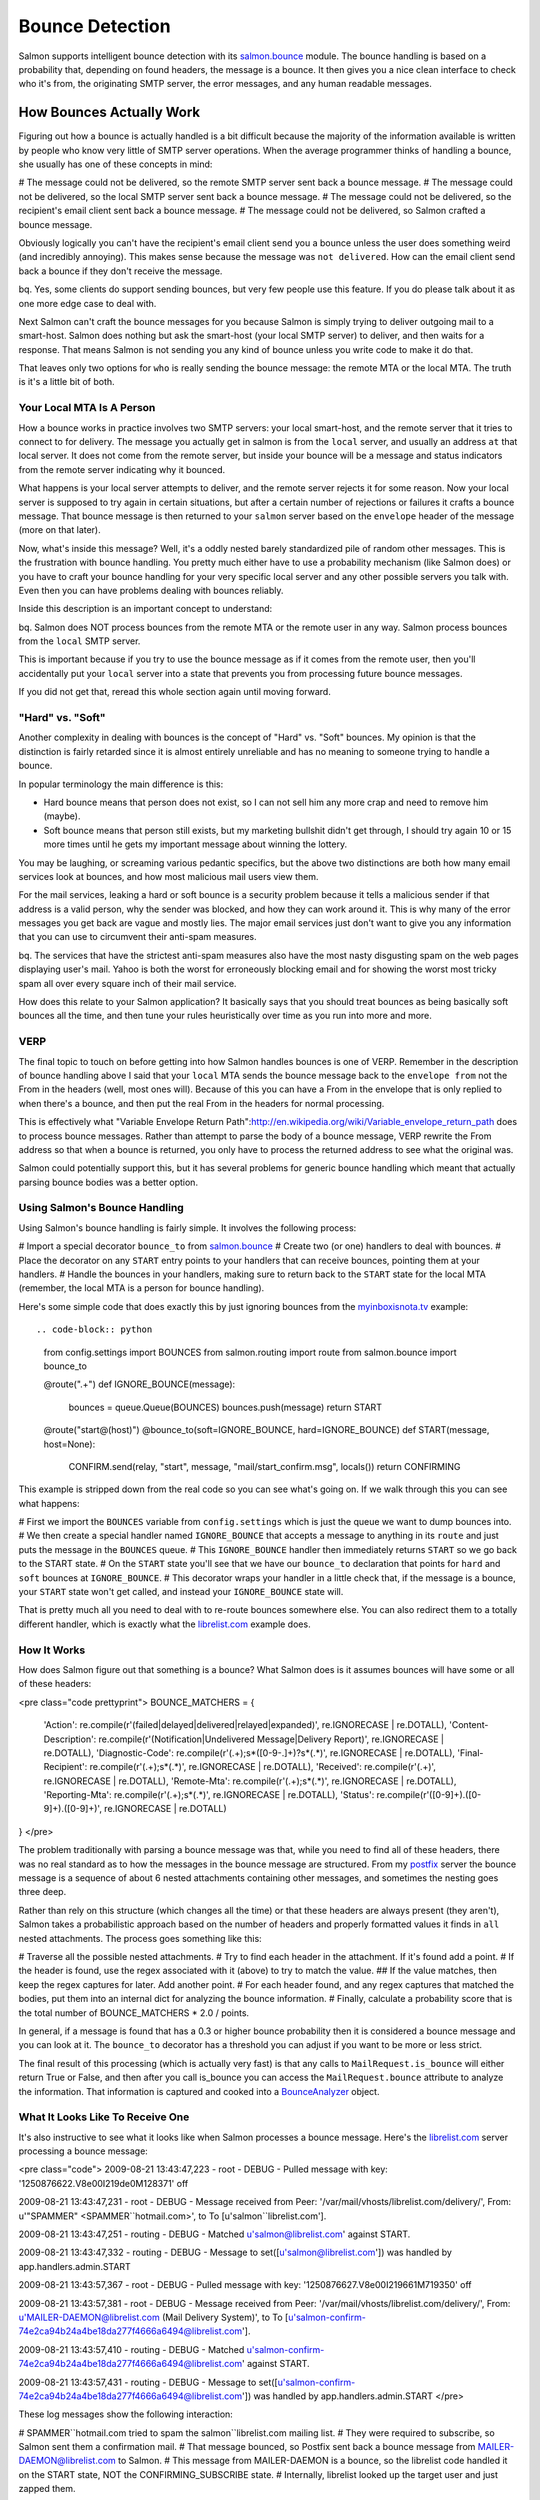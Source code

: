 ================
Bounce Detection
================

Salmon supports intelligent bounce detection with its
`salmon.bounce <http://salmonproject.org/docs/api/salmon.bounce-module.html>`_
module.  The bounce handling is based on a probability that, depending on found
headers, the message is a bounce.  It then gives you a nice clean interface to
check who it's from, the originating SMTP server, the error messages, and any
human readable messages.

How Bounces Actually Work
=========================

Figuring out how a bounce is actually handled is a bit difficult because the
majority of the information available is written by people who know very little
of SMTP server operations.  When the average programmer thinks of handling a
bounce, she usually has one of these concepts in mind:

# The message could not be delivered, so the remote SMTP server sent back a bounce message.
# The message could not be delivered, so the local SMTP server sent back a bounce message.
# The message could not be delivered, so the recipient's email client sent back a bounce message.
# The message could not be delivered, so Salmon crafted a bounce message.

Obviously logically you can't have the recipient's email client send you a
bounce unless the user does something weird (and incredibly annoying).  This
makes sense because the message was ``not delivered``.  How can the email client
send back a bounce if they don't receive the message.

bq. Yes, some clients do support sending bounces, but very few people use this
feature.  If you do please talk about it as one more edge case to deal with.

Next Salmon can't craft the bounce messages for you because Salmon is simply
trying to deliver outgoing mail to a smart-host.  Salmon does nothing but ask
the smart-host (your local SMTP server) to deliver, and then waits for a
response.  That means Salmon is not sending you any kind of bounce unless you
write code to make it do that.

That leaves only two options for ``who`` is really sending the bounce message:
the remote MTA or the local MTA.  The truth is it's a little bit of both.

Your Local MTA Is A Person
--------------------------

How a bounce works in practice involves two SMTP servers:  your local
smart-host, and the remote server that it tries to connect to for delivery.
The message you actually get in salmon is from the ``local`` server, and usually
an address ``at`` that local server.  It does not come from the remote server,
but inside your bounce will be a message and status indicators from the remote
server indicating why it bounced.

What happens is your local server attempts to deliver, and the remote server
rejects it for some reason.  Now your local server is supposed to try again in
certain situations, but after a certain number of rejections or failures it
crafts a bounce message.  That bounce message is then returned to your ``salmon``
server based on the ``envelope`` header of the message (more on that later).

Now, what's inside this message?  Well, it's a oddly nested barely standardized
pile of random other messages.  This is the frustration with bounce handling.
You pretty much either have to use a probability mechanism (like Salmon does)
or you have to craft your bounce handling for your very specific local server
and any other possible servers you talk with.  Even then you can have problems
dealing with bounces reliably.

Inside this description is an important concept to understand:

bq. Salmon does NOT process bounces from the remote MTA or the remote user in
any way. Salmon process bounces from the ``local`` SMTP server.

This is important because if you try to use the bounce message as if it comes
from the remote user, then you'll accidentally put your ``local`` server into a
state that prevents you from processing future bounce messages.

If you did not get that, reread this whole section again until moving forward.

"Hard" vs. "Soft"
-----------------

Another complexity in dealing with bounces is the concept of "Hard" vs. "Soft"
bounces.  My opinion is that the distinction is fairly retarded since it is
almost entirely unreliable and has no meaning to someone trying to handle a
bounce.

In popular terminology the main difference is this:

* Hard bounce means that person does not exist, so I can not sell him any more crap and need to remove him (maybe).
* Soft bounce means that person still exists, but my marketing bullshit didn't get through, I should try again 10 or 15 more times until he gets my important message about winning the lottery.

You may be laughing, or screaming various pedantic specifics, but the above two
distinctions are both how many email services look at bounces, and how most
malicious mail users view them.

For the mail services, leaking a hard or soft bounce is a security problem
because it tells a malicious sender if that address is a valid person, why the
sender was blocked, and how they can work around it.  This is why many of the
error messages you get back are vague and mostly lies.  The major email
services just don't want to give you any information that you can use to
circumvent their anti-spam measures.

bq. The services that have the strictest anti-spam measures also have the most
nasty disgusting spam on the web pages displaying user's mail.  Yahoo is both
the worst for erroneously blocking email and for showing the worst most tricky
spam all over every square inch of their mail service.

How does this relate to your Salmon application?  It basically says that you
should treat bounces as being basically soft bounces all the time, and then
tune your rules heuristically over time as you run into more and more.

VERP
----

The final topic to touch on before getting into how Salmon handles bounces is
one of VERP.  Remember in the description of bounce handling above I said that
your ``local`` MTA sends the bounce message back to the ``envelope from`` not the
From in the headers (well, most ones will).  Because of this you can have a
From in the envelope that is only replied to when there's a bounce, and then
put the real From in the headers for normal processing.

This is effectively what "Variable Envelope Return
Path":http://en.wikipedia.org/wiki/Variable_envelope_return_path does to
process bounce messages.  Rather than attempt to parse the body of a bounce
message, VERP rewrite the From address so that when a bounce is returned, you
only have to process the returned address to see what the original was.

Salmon could potentially support this, but it has several problems for generic
bounce handling which meant that actually parsing bounce bodies was a better
option.

Using Salmon's Bounce Handling
------------------------------

Using Salmon's bounce handling is fairly simple.  It involves the following
process:

# Import a special decorator ``bounce_to`` from `salmon.bounce <http://salmonproject.org/docs/api/salmon.bounce-module.html>`_
# Create two (or one) handlers to deal with bounces.
# Place the decorator on any ``START`` entry points to your handlers that can receive bounces, pointing them at your handlers.
# Handle the bounces in your handlers, making sure to return back to the ``START`` state for the local MTA (remember, the local MTA is a person for bounce handling).

Here's some simple code that does exactly this by just ignoring bounces from
the `myinboxisnota.tv <http://myinboxisnota.tv/>`_ example::

.. code-block:: python

    from config.settings import BOUNCES
    from salmon.routing import route
    from salmon.bounce import bounce_to

    @route(".+")
    def IGNORE_BOUNCE(message):
        bounces = queue.Queue(BOUNCES)
        bounces.push(message)
        return START

    @route("start@(host)")
    @bounce_to(soft=IGNORE_BOUNCE, hard=IGNORE_BOUNCE)
    def START(message, host=None):
        CONFIRM.send(relay, "start", message, "mail/start_confirm.msg", locals())
        return CONFIRMING

This example is stripped down from the real code so you can see what's going
on.  If we walk through this you can see what happens:

# First we import the ``BOUNCES`` variable from ``config.settings`` which is just the queue we want to dump bounces into.
# We then create a special handler named ``IGNORE_BOUNCE`` that accepts a message to anything in its ``route`` and just puts the message in the ``BOUNCES`` queue.
# This ``IGNORE_BOUNCE`` handler then immediately returns ``START`` so we go back to the START state.
# On the ``START`` state you'll see that we have our ``bounce_to`` declaration that points for ``hard`` and ``soft`` bounces at ``IGNORE_BOUNCE``.
# This decorator wraps your handler in a little check that, if the message is a bounce, your ``START`` state won't get called, and instead your ``IGNORE_BOUNCE`` state will.

That is pretty much all you need to deal with to re-route bounces somewhere else.
You can also redirect them to a totally different handler, which is exactly
what the `librelist.com <http://librelist.com/>`_ example does.

How It Works
------------

How does Salmon figure out that something is a bounce?  What Salmon does is it assumes bounces will have some or all of these
headers:

<pre class="code prettyprint">
BOUNCE_MATCHERS = {
    'Action': re.compile(r'(failed|delayed|delivered|relayed|expanded)', re.IGNORECASE | re.DOTALL),
    'Content-Description': re.compile(r'(Notification|Undelivered Message|Delivery Report)', re.IGNORECASE | re.DOTALL),
    'Diagnostic-Code': re.compile(r'(.+);\s*([0-9\-\.]+)?\s*(.*)', re.IGNORECASE | re.DOTALL),
    'Final-Recipient': re.compile(r'(.+);\s*(.*)', re.IGNORECASE | re.DOTALL),
    'Received': re.compile(r'(.+)', re.IGNORECASE | re.DOTALL),
    'Remote-Mta': re.compile(r'(.+);\s*(.*)', re.IGNORECASE | re.DOTALL),
    'Reporting-Mta': re.compile(r'(.+);\s*(.*)', re.IGNORECASE | re.DOTALL),
    'Status': re.compile(r'([0-9]+)\.([0-9]+)\.([0-9]+)', re.IGNORECASE | re.DOTALL)
}
</pre>

The problem traditionally with parsing a bounce message was that, while you
need to find all of these headers, there was no real standard as to how the
messages in the bounce message are structured.  From my
`postfix <http://www.postfix.org/>`_ server the bounce message is a sequence of
about 6 nested attachments containing other messages, and sometimes the nesting
goes three deep.

Rather than rely on this structure (which changes all the time) or that these
headers are always present (they aren't), Salmon takes a probabilistic approach
based on the number of headers and properly formatted values it finds in ``all``
nested attachments.  The process goes something like this:

# Traverse all the possible nested attachments.
# Try to find each header in the attachment.  If it's found add a point.
# If the header is found, use the regex associated with it (above) to try to match the value.
## If the value matches, then keep the regex captures for later.  Add another point.
# For each header found, and any regex captures that matched the bodies, put them into an internal dict for analyzing the bounce information.
# Finally, calculate a probability score that is the total number of BOUNCE_MATCHERS * 2.0 / points.

In general, if a message is found that has a 0.3 or higher bounce probability
then it is considered a bounce message and you can look at it.  The ``bounce_to``
decorator has a threshold you can adjust if you want to be more or less strict.

The final result of this processing (which is actually very fast) is that any
calls to ``MailRequest.is_bounce`` will either return True or False, and then
after you call is_bounce you can access the ``MailRequest.bounce`` attribute to
analyze the information.  That information is captured and cooked into a
`BounceAnalyzer <http://salmonproject.org/docs/api/salmon.bounce.BounceAnalyzer-class.html>`_
object.


What It Looks Like To Receive One
---------------------------------

It's also instructive to see what it looks like when Salmon processes a bounce
message.  Here's the `librelist.com <http://librelist.com/>`_ server processing
a bounce message:


<pre class="code">
2009-08-21 13:43:47,223 - root - DEBUG - Pulled message with key:
'1250876622.V8e00I219de0M128371' off

2009-08-21 13:43:47,231 - root - DEBUG - Message received from Peer:
'/var/mail/vhosts/librelist.com/delivery/', From: u'"SPAMMER"
<SPAMMER``hotmail.com>', to To [u'salmon``librelist.com'].

2009-08-21 13:43:47,251 - routing - DEBUG - Matched u'salmon@librelist.com'
against START.

2009-08-21 13:43:47,332 - routing - DEBUG - Message to
set([u'salmon@librelist.com']) was handled by app.handlers.admin.START

2009-08-21 13:43:57,367 - root - DEBUG - Pulled message with key:
'1250876627.V8e00I219661M719350' off

2009-08-21 13:43:57,381 - root - DEBUG - Message received from Peer:
'/var/mail/vhosts/librelist.com/delivery/', From:
u'MAILER-DAEMON@librelist.com (Mail Delivery System)', to To
[u'salmon-confirm-74e2ca94b24a4be18da277f4666a6494@librelist.com'].

2009-08-21 13:43:57,410 - routing - DEBUG - Matched
u'salmon-confirm-74e2ca94b24a4be18da277f4666a6494@librelist.com' against START.

2009-08-21 13:43:57,431 - routing - DEBUG - Message to
set([u'salmon-confirm-74e2ca94b24a4be18da277f4666a6494@librelist.com']) was
handled by app.handlers.admin.START
</pre>

These log messages show the following interaction:

# SPAMMER``hotmail.com tried to spam the salmon``librelist.com mailing list.
# They were required to subscribe, so Salmon sent them a confirmation mail.
# That message bounced, so Postfix sent back a bounce message from MAILER-DAEMON@librelist.com to Salmon.
# This message from MAILER-DAEMON is a bounce, so the librelist code handled it on the START state, NOT the CONFIRMING_SUBSCRIBE state.
# Internally, librelist looked up the target user and just zapped them.

That shows how the bounce doesn't come from SPAMMER@hotmail.com nor any server
at hotmail.com, but instead from MAILER-DAEMON@librelist.com.  You could also
get messages from a remote MTA, but if they were found to be bounce messages
then that remote MTA would be treated like your own MTA.

Gettting Bounce Information From BounceAnalyzer
-----------------------------------------------

The `BounceAnalyzer <http://salmonproject.org/docs/api/salmon.bounce.BounceAnalyzer-class.html>`_
does the work of figuring out additional useful information you can use to
determine what to do with the bounce.  It looks at the final headers that are
scanned in the above process and pulls out important information everyone
needs.  The list of information you can get is:

* primary_status -- The main status number that determines hard vs soft.
* secondary_status -- Advice status.
* combined_status -- the 2nd and 3rd number combined gives more detail.
* remote_mta -- The MTA that you sent mail to and aborted.
* reporting_mta -- The MTA that was sending the mail and has to report to you.
* diagnostic_codes -- Human readable codes usually with info from the provider.
* action -- Usually 'failed', and turns out to be not too useful.
* content_parts -- All the attachments found as a hash keyed by the type.
* original -- The original message, if it's found.
* report -- All report elements, as salmon.encoding.MailBase raw messages.
* notification -- Usually the detailed reason you bounced.

But, refer to the documentation for more accurate listings.  An important
feature is that the status codes are parsed and converted into a standard list
available in ``salmon.bounce`` based on their numeric values.  Rather than parse
the details given by the remote MTA, you just use the number codes to get a
human readable output.

The best way to see all that's possible is to take a glance at the Salmon unit
test for the BounceAnalyzer:

<pre class="code prettyprint">
def test_bounce_analyzer_on_bounce():
    bm = mail.MailRequest(None,None,None, open("tests/bounce.msg").read())
    assert bm.is_bounce()
    assert bm.bounce
    assert bm.bounce.score == 1.0
    assert bm.bounce.probable()
    assert_equal(bm.bounce.primary_status, (5, u'Permanent Failure'))
    assert_equal(bm.bounce.secondary_status, (1, u'Addressing Status'))
    assert_equal(bm.bounce.combined_status, (11, u'Bad destination mailbox address'))

    assert bm.bounce.is_hard()
    assert_equal(bm.bounce.is_hard(), not bm.bounce.is_soft())

    assert_equal(bm.bounce.remote_mta, u'gmail-smtp-in.l.google.com')
    assert_equal(bm.bounce.reporting_mta, u'mail.zedshaw.com')
    assert_equal(bm.bounce.final_recipient,
                 u'asdfasdfasdfasdfasdfasdfewrqertrtyrthsfgdfgadfqeadvxzvz@gmail.com')
    assert_equal(bm.bounce.diagnostic_codes[0], u'550-5.1.1')
    assert_equal(bm.bounce.action, 'failed')
    assert 'Content-Description-Parts' in bm.bounce.headers

    assert bm.bounce.error_for_humans()
</pre>

Here you can see that you can figure out if the bounce is hard vs. soft, get a
human description, access status codes of various flavors, get the remote MTA's
name, the reporting MTA (your local), who it was originally for
(final_recipient), and even access the raw ``bounce.headers`` if that's not good
enough.

Augmenting The Matchers
-----------------------

Another advantage of this method of processing the bounces is that if your SMTP
server crafts something that hasn't been handled, then you can augment the
matchers being used.  Simply update the ``salmon.bounce.BOUNCE_MATCHERS`` dict
with your new ones and make sure to update ``salmon.bounce.BOUNCE_MAX`` to be 2
times that.

The status codes are also available in the same way.  Refer to the source for
more information.

One tricky part of Salmon's bounce handling is that it does assume a certain
structure for the BounceAnalyzer to get at the internal details.  This
structure is the one used by Postfix, and it should be the same for other
servers.  However, if you run into a structural difference, report the results
back so the handling can be improved.

A More Complete Example
-----------------------

Finally, the `librelist.com <http://librelist.com/>`_ example code has a much more
complete example of using bounces to disable users and shift their state.
Rather than describe it in detail here, I'll simply point you at the "source
releases":/releases/ so you can see it for yourself.  Look in
``examples/librelist/app/handlers/bounce.py`` to see how it all works.

In fact, studying how this is triggered from the rest of the librelist example
is a great way to learn how to use Salmon in an advanced fashion.  Study well.

Conclusion
----------

Salmon bounce handling is very advanced and can deal with a wide range of
scenarios.  It should work with a wide range of bounce styles and other
servers, but feel free to report your own experiences and differences.


